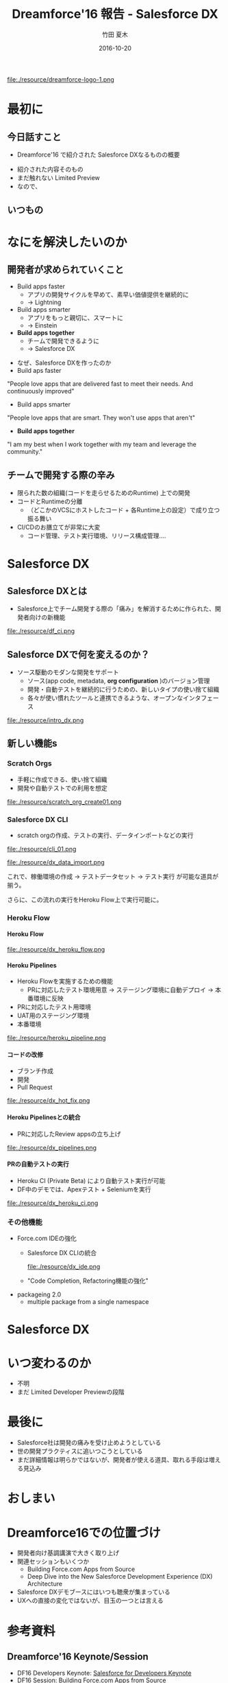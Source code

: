 #+TITLE: Dreamforce'16 報告 - Salesforce DX
#+AUTHOR: 竹田 夏木
#+Email: natsuki.takeda@flect.co.jp
#+Date: 2016-10-20
#+REVEAL_ROOT: ./resource/reveal
#+REVEAL_THEME: moon
#+REVEAL_MARGIN: 0.1
#+REVEAL_MIN_SCALE: 0.5
#+REVEAL_MAX_SCALE: 3.0
#+REVEAL_HLEVEL: 3
#+LANGUAGE: ja
#+OPTIONS: reveal_width:1600 reveal_height:1200
#+OPTIONS: creator:nil LaTeX:t date:t toc:nil H:99 reveal_title_slide:"<h2>%t</h2><h4><div>%a</div><div>%e</div></h4>" reveal_slide_number:c/t
#+REVEAL_EXTRA_CSS: ./resource/reveal_custom.css
#+BEGIN_HTML
<script>
  (function(i,s,o,g,r,a,m){i['GoogleAnalyticsObject']=r;i[r]=i[r]||function(){
  (i[r].q=i[r].q||[]).push(arguments)},i[r].l=1*new Date();a=s.createElement(o),
  m=s.getElementsByTagName(o)[0];a.async=1;a.src=g;m.parentNode.insertBefore(a,m)
  })(window,document,'script','https://www.google-analytics.com/analytics.js','ga');

  ga('create', 'UA-85895708-1', 'auto');
  ga('send', 'pageview');

</script>
#+END_HTML

#+ATTR_HTML: :style float:left
file:./resource/dreamforce-logo-1.png

* 最初に
** 今日話すこと
- Dreamforce'16 で紹介された Salesforce DXなるものの概要
#+BEGIN_NOTES
- 紹介された内容そのもの
- まだ触れない Limited Preview
- なので、
#+END_NOTES

** いつもの
:PROPERTIES:
:reveal_background: ./resource/df16_safe_harbor.png
:END:

* なにを解決したいのか
** 開発者が求められていくこと
- Build apps faster
	- アプリの開発サイクルを早めて、素早い価値提供を継続的に
	- -> Lightning
- Build apps smarter
	- アプリをもっと親切に、スマートに
	- -> Einstein
- *Build apps together*
	- チームで開発できるように
	- -> Salesforce DX
#+BEGIN_NOTES
- なぜ、Salesforce DXを作ったのか
- Build aps faster
"People love apps that are delivered fast to meet their needs.
And continuously improved"
- Build apps smarter
"People love apps that are smart.
They won't use apps that aren't"
- *Build apps together*
"I am my best when I work together with my team and leverage the community."
#+END_NOTES

** チームで開発する際の辛み
- 限られた数の組織(コードを走らせるためのRuntime) 上での開発
- コードとRuntimeの分離
	- （どこかのVCSにホストしたコード + 各Runtime上の設定）で成り立つ振る舞い
- CI/CDのお膳立てが非常に大変
	- コード管理、テスト実行環境、リリース構成管理....

* Salesforce DX
** Salesforce DXとは
- Salesforce上でチーム開発する際の「痛み」を解消するために作られた、開発者向けの新機能

file:./resource/df_ci.png


** Salesforce DXで何を変えるのか？
- ソース駆動のモダンな開発をサポート
	- ソース(app code, metadata,  *org configuration* )のバージョン管理
	- 開発・自動テストを継続的に行うための、新しいタイプの使い捨て組織
	- 各々が使い慣れたツールと連携できるような、オープンなインタフェース
file:./resource/intro_dx.png

** 新しい機能s
*** Scratch Orgs
	- 手軽に作成できる、使い捨て組織
	- 開発や自動テストでの利用を想定

file:./resource/scratch_org_create01.png

*** Salesforce DX CLI
	- scratch orgの作成、テストの実行、データインポートなどの実行
#+ATTR_HTML: :style width: 60%;
file:./resource/cli_01.png

#+ATTR_HTML: :style width: 40%;
file:./resource/dx_data_import.png

これで、稼働環境の作成 -> テストデータセット -> テスト実行 が可能な道具が揃う。

さらに、この流れの実行をHeroku Flow上で実行可能に。

*** Heroku Flow

**** Heroku Flow
file:./resource/dx_heroku_flow.png

**** Heroku Pipelines
- Heroku Flowを実施するための機能
	- PRに対応したテスト環境用意 -> ステージング環境に自動デプロイ -> 本番環境に反映
- PRに対応したテスト用環境
- UAT用のステージング環境
- 本番環境

file:./resource/heroku_pipeline.png

**** コードの改修
- ブランチ作成
- 開発
- Pull Request
file:./resource/dx_hot_fix.png

**** Heroku Pipelinesとの統合
	- PRに対応したReview appsの立ち上げ

file:./resource/dx_pipelines.png

**** PRの自動テストの実行
- Heroku CI (Private Beta) により自動テスト実行が可能
- DF中のデモでは、Apexテスト + Seleniumを実行
file:./resource/dx_heroku_ci.png

*** その他機能
	- Force.com IDEの強化
		- Salesforce DX CLIの統合
			#+ATTR_HTML: :style width: 60%;
			file:./resource/dx_ide.png
		- "Code Completion, Refactoring機能の強化"
	- packageing 2.0
		- multiple package from a single namespace 

* Salesforce DX
* いつ変わるのか
- 不明
- まだ Limited Developer Previewの段階

* 最後に
- Salesforce社は開発の痛みを受け止めようとしている
- 世の開発プラクティスに追いつこうとしている
- まだ詳細情報は明らかではないが、開発者が使える道具、取れる手段は増える見込み


* おしまい
:PROPERTIES:
:reveal_background: ./resource/df16_safe_harbor.png
:END:

* Dreamforce16での位置づけ
- 開発者向け基調講演で大きく取り上げ
- 関連セッションもいくつか
	- Building Force.com Apps from Source
	- Deep Dive into the New Salesforce Development Experience (DX) Architecture
- Salesforce DXデモブースにはいつも聴衆が集まっている
- UXへの直接の変化ではないが、目玉の一つとは言える


* 参考資料
** Dreamforce'16 Keynote/Session
- DF16 Developers Keynote: [[https://www.salesforce.com/video/282548/][Salesforce for Developers Keynote]]
- DF16 Session: Building Force.com Apps from Source
	- TerraSkyのレポート http://www.terrasky.co.jp/blog/2016/161007_001856.php
** Salesforce.com 公式Webサイト
- Web: [[https://www.salesforce.com/products/platform/products/salesforce-dx/][Adopt a continuous delivery model for your Salesforce apps]]
	- 製品紹介ページ
- Web: [[https://developer.salesforce.com/platform/dx][Salesforce Developers - Salesforce DX]]
- Web: [[https://developer.salesforce.com/blogs/developer-relations/2016/10/salesforce-dx-ux-developers.html][Salesforce Developers Blog "Salesforce DX = UX For Developers"]]

** Salesforce Developers Blog "Salesforce DX = UX For Developers"
*** 前説
I talked to Wade Wegner, VP of Product Management for Salesforce DX, to ask him a few questions about exciting new changes coming soon to the Salesforce developer experience.
Salesforce DXのProduct Management VPであるところの Wade Wegnerと話して、もうすぐやってくるっちゅうSalesforce DXについていくつか質問してみたんや。

*** 位置づけ
Wade, tell me a little about Salesforce DX

Salesforce DX helps developers build together in teams.
Salesfroce DXは チームで一緒に開発するんを助けてくれる。

In many ways, it brings together the best of the Force.com and Heroku developer experiences.
Force.comとHerokuでの開発者にええ体験を提供できるはずや。

It’s a new approach that supports team collaboration with a focus on quality, predictability, and an open and standardized development lifecycle on Salesforce.
これは、チームの協調作業の品質、予測可能性に寄与し、Salesforce上での開発ライフサイクルの標準化の道を開いてくれる。

*** 詳細
A core theme of Salesforce DX is letting developers choose the tools they want.
Salesforce DXの中心たるテーマは、開発者が使いたいツールを使えるようにすることや。

For example, we’re investing in making the Force.com IDE a best-in-class solution, but with Salesforce DX and our new command-line interface,
you can use the text editor or IDE of your choice, along with the CLI, to develop your app. It’s up to you.
例えば、Force.com IDEを作ったんやが、Salesforce DXと新しいCLIを使えば、
IDEでもテキストエディタでもあんたさんの好きなもんを、新しいCLIとよしなに組み合わせて開発したらええようになるんや。

*** CI
Another example is build automation and how you run tests.
例えば自動テストを作って走らせる場合の話。

With Salesforce DX, you could use our all-new Heroku CI, currently in private beta,
combined with Heroku Pipelines enhancements to drive both continuous integration and continuous delivery.
Or you could also choose to integrate a different build automation tool, such as Jenkins or TeamCity.
Salesforce DXを使えば、新しい Heroku CI(まだ private betaやけど)とHeroku Pipelinesを組み合わせて CI/CDが実現できるんやで。
別に Heroku CIに限らんでもJenknisなりTeamCityなり好きなもん使ってくれてえんやで。


*** ソース管理
Besides being able to use my favorite tools, what’s new or different in Salesforce DX?
お宅の好きなツールを使えるようになる、その他にSalesforce DXで何が変わるんか？

One of the most important changes with Salesforce DX is that, by externalizing more of the metadata and the org shape,
we can shift the app’s “source of truth” from the Salesforce org to a version control system.
Salesforce DXで変わるめっちゃ大事なことの一つに、メタデータ、組織のshape(設定とか？)が外出できるようになることで、
アプリケーションの"真実"が、組織からVCSへと移動できるようになることや。

This standard source-driven development approach has been used by developers for years, and it’s now a core part of the Salesforce developer experience.
近年では ソースドリブンな開発が一般的になっとるし、それこそがSalesforce devloper experienceの中核なんや。

*** scratch orgs
Another key innovation for Salesforce DX is something we call the scratch org.
もひとつ、Salesforce DXのごっつい発明に scratch orgと呼んどるもんがある。

The scratch org is a brand new org type built specifically for developers and automation.
scratch orgは開発・自動（テスト？）向けの新しいタイプの組織や。

It’s ephemeral, built quickly from your source and metadata, and makes it easy to build your app consistently over and over again, which is great for team collaboration and test automation.
これは短期間だけ使う、ソースとメタデータを元に素早く作れる、簡単に繰り返し作成可能な環境や、
これでチーム開発や自動テストが捗るで。

*** scratch orgsのsandboxとの違い
It’s worth noting that scratch orgs aren’t a replacement for sandboxes.
scratch orgはsandboxを置き換えるもんとは違う。

Sandboxes are an important part of the larger development lifecycle, and work with our new source-driven development process as the destination for packages built directly from source.
Sandboxはもっと大きい開発ライフサイクルの中で大切になってくるもんで、source-drivenな開発プロセス？？

All sandbox types, from developer to full, offer the ability to act as user acceptance testing (UAT) and staging environments of the production org.
どのSandboxタイプでも（開発用sandからフルsandまで）、本番環境に対するUAT、ステージング環境として使うもんや。

I’m also really excited by the Salesforce Environment Manager, a tool we’ve created to make it easier to manage the orgs you use as part of the development process.
Salesforce Environment Managerはマジで鼻血もんや。ツールをつこうて簡単に組織の管理ができるし、開発プロセスの中で使えるようになる。

Most of these orgs will be scratch orgs, but it also allows you to manage your sandbox and production orgs.
こういう開発用の組織はほぼほぼ、scratch orgになっていくやろ。それだけやのうてサンドボックスと本番組織も管理できるようになるんや。

Furthermore, the Salesforce Environment Manager makes it easy to attach your orgs to Heroku so that they can participate inside of Heroku Pipelines, our continuous delivery tool.
さらに、 Salesforce Environment Managerは組織とHerokuを関連付けて、Heroku Pipelineに乗っかることができるようになる。

*** DXは誰が使うもの？
Is Salesforce DX only for coders? Or is Salesforce DX something admins and low-code developers would want to use, too?
Salesforce DXはコーダーだけのためのものか？ アドミンやあまりコードを開かない開発者や、他のヒトも使いたくなるものなのか？

We’re about to launch a private Developer Preview for Salesforce DX.
Salesforce DXの開発者向けprivate プレビューを用意しようとしとる。

At this time, Salesforce DX is primarily focused on coders.
こんときには、Salesforce DXはまず第一にコーダーにフォーカスしたもんになる。

But the long-term vision is for all of the Salesforce DX innovations,
starting with metadata externalization all the way to new packaging,
to make it easier for coders and non-coders to work together to build high-quality Salesforce apps.
けどな、長期的には外出したメタデータのパッケージング方法から？？
ハイクオリティなSalesforceアプリをコーダにもノンコーダもがごく簡単に一緒に開発ができるようにしていくんや。

*** Herokuアカウントいる？
Will developers need a Heroku account to use Salesforce DX?
Salesforce DX使おうおもたらｌHerokuアカウントが必要になるんか？

Not necessarily.
いや、いらん。

If you want to use Heroku Pipelines to drive continuous integration and continuous delivery for your Salesforce apps, then you’ll need a free Heroku developer account.
でもまぁ、Heorku PipilinesをつこうてSalesforceアプリのCI/CDをするんやったら、Heroku開発者アカウントは必要になるかな。

This is a scenario where Salesforce DX really shines, and highlights the best of App Cloud.
Pipelinesを使うんが、Salesforce DXを使うにおいちゃ素晴らしいシナリオではあるな。

However, if you’ve already invested in automation tools, you can use those just with your Salesforce org and Salesforce account.
でもまぁ、ジブンが既に自動化ツールの整備がしとるんやったら、Salesforceの組織とアカウントだけで切り盛りできるわ。

*** motto kwsk
How can developers learn more about Salesforce DX at Dreamforce ‘16?
Dreamforce' 16で紹介された Salesforce DXの詳しい情報はどこにあるんや？

I’d encourage everyone who didn’t attend the Developer Keynote to watch the live recording.
まずは Developer Keynote見てくれや。参加してなくても録画が見られるで。

We also have a number of fantastic sessions you’ll want to attend, and a booth in the Developer Forest staffed with members of our engineering team. You don’t want to miss it!
ファンタスティクなセッションがたくさんあるからな、Developer Forestにおるスタッフとか開発チームのおるブースもやで。
見逃すなや。
